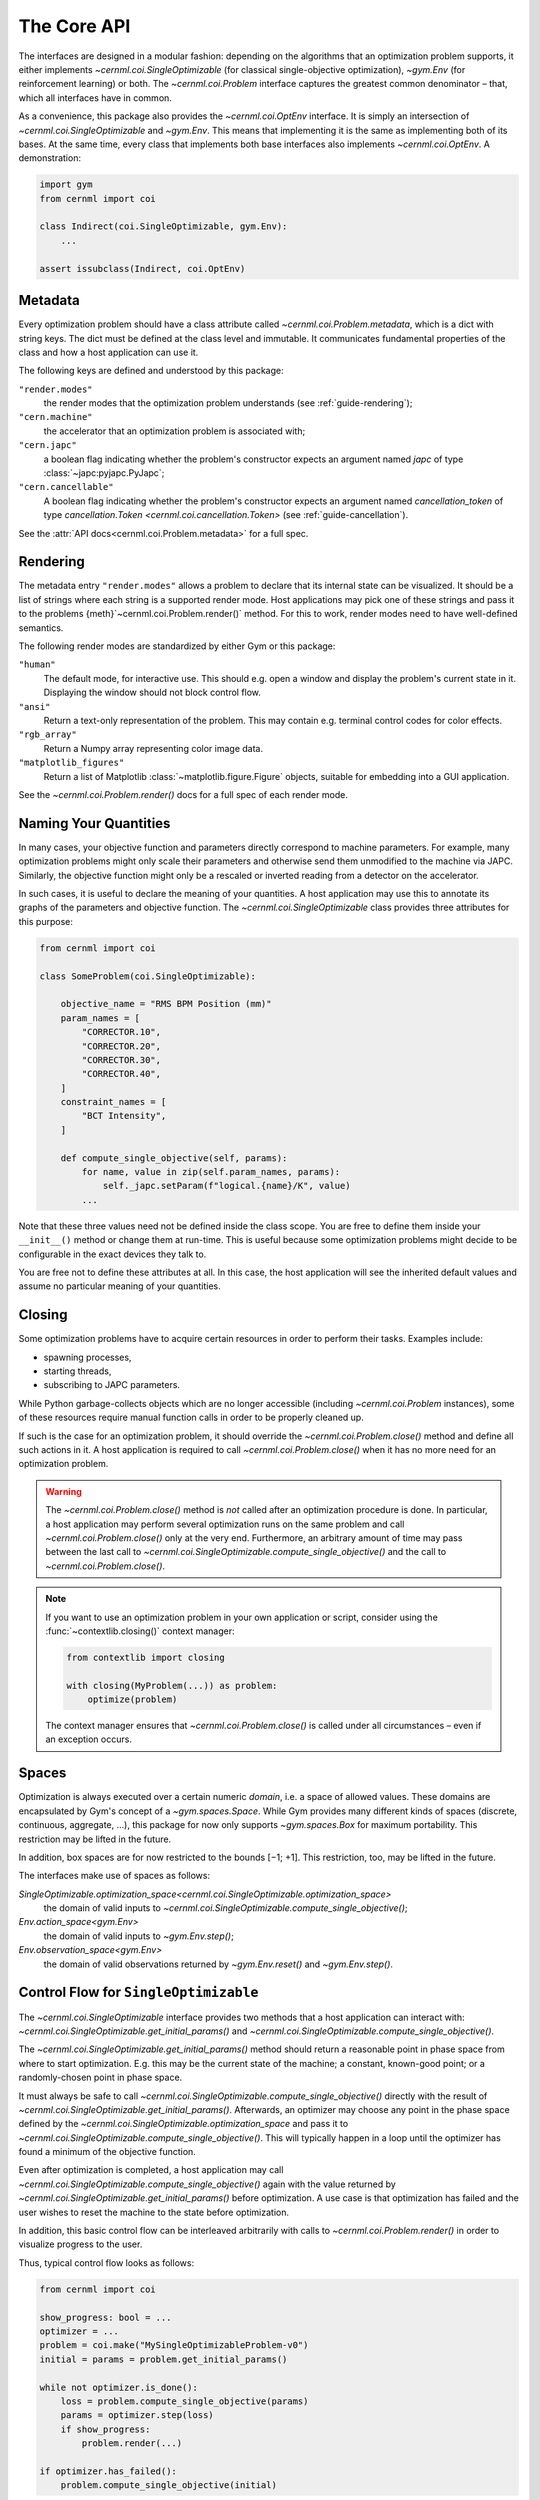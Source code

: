 The Core API
============

.. digraph:: inheritance_diagram
    :caption: "Fig. 1: Inheritance diagram of the core interfaces"

    rankdir = "BT";
    bgcolor = "#00000000";
    node [shape=record, fontname="Latin Modern Sans", style=filled, fillcolor="white"];
    edge [style=dashed];

    problem[label=<{
        cernml.coi.<b>Problem</b>|
        render(<i>mode</i>: str) → Any<br/>close() → None|
        <i>metadata</i>: Dict[str, Any]<br/><i>unwrapped</i>: Problem}>,
    ];

    sopt[label=<{
        cernml.coi.<b>SingleOptimizable</b>|
        get_initial_params() → Params<br/>compute_single_objective(<i>p</i>: Params) → float|
        <i>optimization_space</i><br/><i>objective_range</i><br/><i>constraints</i>}>,
    ];

    env[label=<{
        gym.<b>Env</b>|
        reset() → Obs<br/>step(<i>a</i>: Action) → Obs, …<br/>seed(…) → …|
        <i>action_space</i><br/><i>observation_space</i><br/><i>reward_range</i>}>,
    ];

    optenv[label=<cernml.coi.<b>OptEnv</b>>];

    optenv -> sopt -> problem;
    optenv -> env -> problem;

The interfaces are designed in a modular fashion: depending on the algorithms
that an optimization problem supports, it either implements
`~cernml.coi.SingleOptimizable` (for classical single-objective optimization),
`~gym.Env` (for reinforcement learning) or both. The `~cernml.coi.Problem`
interface captures the greatest common denominator – that, which all interfaces
have in common.

As a convenience, this package also provides the `~cernml.coi.OptEnv`
interface. It is simply an intersection of `~cernml.coi.SingleOptimizable` and
`~gym.Env`. This means that implementing it is the same as implementing both of
its bases. At the same time, every class that implements both base interfaces
also implements `~cernml.coi.OptEnv`. A demonstration:


.. code-block:: python

    import gym
    from cernml import coi

    class Indirect(coi.SingleOptimizable, gym.Env):
        ...

    assert issubclass(Indirect, coi.OptEnv)


.. _guide-metadata:

Metadata
--------

Every optimization problem should have a class attribute called
`~cernml.coi.Problem.metadata`, which is a dict with string keys. The
dict must be defined at the class level and immutable. It communicates
fundamental properties of the class and how a host application can use it.

The following keys are defined and understood by this package:

``"render.modes"``
    the render modes that the optimization problem understands (see
    :ref:`guide-rendering`);

``"cern.machine"``
    the accelerator that an optimization problem is associated with;

``"cern.japc"``
    a boolean flag indicating whether the problem's constructor expects an
    argument named *japc* of type :class:`~japc:pyjapc.PyJapc`;

``"cern.cancellable"``
    A boolean flag indicating whether the problem's constructor expects an
    argument named *cancellation_token* of type `cancellation.Token
    <cernml.coi.cancellation.Token>` (see :ref:`guide-cancellation`).

See the :attr:`API docs<cernml.coi.Problem.metadata>` for a full spec.

.. _guide-rendering:

Rendering
---------

The metadata entry ``"render.modes"`` allows a problem to declare that its
internal state can be visualized. It should be a list of strings where each
string is a supported render mode. Host applications may pick one of these
strings and pass it to the problems {meth}`~cernml.coi.Problem.render()`
method. For this to work, render modes need to have well-defined semantics.

The following render modes are standardized by either Gym or this package:

``"human"``
    The default mode, for interactive use. This should e.g. open a window and
    display the problem's current state in it. Displaying the window should not
    block control flow.

``"ansi"``
    Return a text-only representation of the problem. This may contain e.g.
    terminal control codes for color effects.

``"rgb_array"``
    Return a Numpy array representing color image data.

``"matplotlib_figures"``
    Return a list of Matplotlib :class:`~matplotlib.figure.Figure` objects,
    suitable for embedding into a GUI application.

See the `~cernml.coi.Problem.render()` docs for a full spec of each render
mode.

Naming Your Quantities
----------------------

In many cases, your objective function and parameters directly correspond to
machine parameters. For example, many optimization problems might only scale
their parameters and otherwise send them unmodified to the machine via JAPC.
Similarly, the objective function might only be a rescaled or inverted reading
from a detector on the accelerator.

In such cases, it is useful to declare the meaning of your quantities. A host
application may use this to annotate its graphs of the parameters and objective
function. The `~cernml.coi.SingleOptimizable` class provides three attributes
for this purpose:

.. code-block:: python

    from cernml import coi

    class SomeProblem(coi.SingleOptimizable):

        objective_name = "RMS BPM Position (mm)"
        param_names = [
            "CORRECTOR.10",
            "CORRECTOR.20",
            "CORRECTOR.30",
            "CORRECTOR.40",
        ]
        constraint_names = [
            "BCT Intensity",
        ]

        def compute_single_objective(self, params):
            for name, value in zip(self.param_names, params):
                self._japc.setParam(f"logical.{name}/K", value)
            ...

Note that these three values need not be defined inside the class scope. You
are free to define them inside your ``__init__()`` method or change them at
run-time. This is useful because some optimization problems might decide to be
configurable in the exact devices they talk to.

You are free not to define these attributes at all. In this case, the host
application will see the inherited default values and assume no particular
meaning of your quantities.

Closing
-------

Some optimization problems have to acquire certain resources in order to
perform their tasks. Examples include:

- spawning processes,
- starting threads,
- subscribing to JAPC parameters.

While Python garbage-collects objects which are no longer accessible (including
`~cernml.coi.Problem` instances), some of these resources require manual
function calls in order to be properly cleaned up.

If such is the case for an optimization problem, it should override the
`~cernml.coi.Problem.close()` method and define all such actions in it. A host
application is required to call `~cernml.coi.Problem.close()` when it has no more
need for an optimization problem.

.. warning::
    The `~cernml.coi.Problem.close()` method is *not* called after an
    optimization procedure is done. In particular, a host application may
    perform several optimization runs on the same problem and call
    `~cernml.coi.Problem.close()` only at the very end. Furthermore, an
    arbitrary amount of time may pass between the last call to
    `~cernml.coi.SingleOptimizable.compute_single_objective()` and the call to
    `~cernml.coi.Problem.close()`.

.. note::
    If you want to use an optimization problem in your own application or
    script, consider using the :func:`~contextlib.closing()` context manager:

    .. code-block:: python

        from contextlib import closing

        with closing(MyProblem(...)) as problem:
            optimize(problem)

    The context manager ensures that `~cernml.coi.Problem.close()` is called
    under all circumstances – even if an exception occurs.

Spaces
------

Optimization is always executed over a certain numeric *domain*, i.e. a space
of allowed values. These domains are encapsulated by Gym's concept of a
`~gym.spaces.Space`. While Gym provides many different kinds of spaces
(discrete, continuous, aggregate, …), this package for now only supports
`~gym.spaces.Box` for maximum portability. This restriction may be lifted in
the future.

In addition, box spaces are for now restricted to the bounds [−1; +1]. This
restriction, too, may be lifted in the future.

The interfaces make use of spaces as follows:

`SingleOptimizable.optimization_space<cernml.coi.SingleOptimizable.optimization_space>`
    the domain of valid inputs to
    `~cernml.coi.SingleOptimizable.compute_single_objective()`;

`Env.action_space<gym.Env>`
    the domain of valid inputs to `~gym.Env.step()`;

`Env.observation_space<gym.Env>`
    the domain of valid observations returned by `~gym.Env.reset()` and
    `~gym.Env.step()`.

.. _guide-cf-single-opt:

Control Flow for ``SingleOptimizable``
--------------------------------------

The `~cernml.coi.SingleOptimizable` interface provides two methods that a host
application can interact with:
`~cernml.coi.SingleOptimizable.get_initial_params()` and
`~cernml.coi.SingleOptimizable.compute_single_objective()`.

The `~cernml.coi.SingleOptimizable.get_initial_params()` method should return a
reasonable point in phase space from where to start optimization. E.g. this may
be the current state of the machine; a constant, known-good point; or a
randomly-chosen point in phase space.

It must always be safe to call
`~cernml.coi.SingleOptimizable.compute_single_objective()` directly with the
result of `~cernml.coi.SingleOptimizable.get_initial_params()`. Afterwards, an
optimizer may choose any point in the phase space defined by the
`~cernml.coi.SingleOptimizable.optimization_space` and pass it to
`~cernml.coi.SingleOptimizable.compute_single_objective()`. This will typically
happen in a loop until the optimizer has found a minimum of the objective
function.

Even after optimization is completed, a host application may call
`~cernml.coi.SingleOptimizable.compute_single_objective()` again with the value
returned by `~cernml.coi.SingleOptimizable.get_initial_params()` before
optimization. A use case is that optimization has failed and the user wishes to
reset the machine to the state before optimization.

In addition, this basic control flow can be interleaved arbitrarily with calls
to `~cernml.coi.Problem.render()` in order to visualize progress to the user.

Thus, typical control flow looks as follows:

.. code-block:: python

    from cernml import coi

    show_progress: bool = ...
    optimizer = ...
    problem = coi.make("MySingleOptimizableProblem-v0")
    initial = params = problem.get_initial_params()

    while not optimizer.is_done():
        loss = problem.compute_single_objective(params)
        params = optimizer.step(loss)
        if show_progress:
            problem.render(...)

    if optimizer.has_failed():
        problem.compute_single_objective(initial)

Control Flow for ``Env``
------------------------

The `~gym.Env` interface provides three methods that a host application can
interact with: `~gym.Env.reset()`, `~gym.Env.step()` and
`~cernml.coi.Problem.close()`. In contrast to `~cernml.coi.SingleOptimizable`,
the `~gym.Env` interface is typically called many times in *episodes*,
especially during training. Each episode follows the same protocol.

The `~gym.Env.reset()` method is called at the start of an episode. It
typically picks a random, known-bad initial state and clears any state from the
previous episode. It eventually must return an initial observation to seed the
agent. Though an environment may pick a constant initial state or re-use the
current state, (see :ref:`the above section<guide-cf-single-opt>`), this is
often reduces the amount of experience a reinforcement learner can gather.

Afterwards, the host application calls an agent to decide on an action given
the current observation. This action is then passed to `~gym.Env.step()`, which
must return a 4-tuple of the following values:

*obs*
    the next observation after the action has been applied;

*reward*
    the reward for the given action (a reinforcement learner's goal is to
    maximize the expected cumulative reward over an episode);

*done*
    a boolean flag indicating whether the episode has ended;

*info*
    a dict mapping from strings to arbitrary values.

This is done in a loop until the episode is ended by passing a True value as
*done*. Once the episode is over, the host application will make no further
call to `~gym.Env.step()` until the next episode is started via
`~gym.Env.reset()`. A host application is also free to end an episode
prematurely, e.g. to call `~gym.Env.reset()` before an episode is over. There
is no guarantee that any episode is ever driven to completion.

The *info* dict is free to return any additional information. There is
currently only one standardized key:

``"success"``
    a bool indicating whether the episode has ended by reaching a "good"
    terminal state. Absence of this key may either mean that the episode hasn't
    ended, that a "bad" terminal state has been reached, or that there is not
    difference between terminal states.

The `~cernml.coi.Problem.close()` method is called at the end of the lifetime
of an environment. No further calls to the environment will be made afterwards.
It should use this method to release any resources it has acquired in its
constructor.

In addition, this basic control flow can be interleaved arbitrarily with calls
to `~cernml.coi.Problem.render()` in order to visualize progress to the user.

Thus, typical control flow looks as follows:

.. code-block:: python

    from cernml import coi
    from contextlib import closing
    from gym.wrappers import TimeLimit

    show_progress: bool = ...
    num_episodes: int = ...
    agent = ...

    # Use TimeLimit to prevent infinite loops.
    env = TimeLimit(coi.make("MyEnv-v0"), 10)

    with closing(env):
        for _ in range(num_episodes):
            done = False
            obs = env.reset()
            while not done:
                action = agent.predict(obs)
                obs, reward, done, info = env.step(action)
                if show_progress:
                    env.render(...)
                    display(reward, info, ...)

Additional Restrictions
-----------------------

For maximum compatibility, this API puts the following *additional*
restrictions on environments:

- The `observation_space<gym.Env>`, `action_space<gym.Env>` and
  `~cernml.coi.SingleOptimizable.optimization_space` must all be
  `Boxes<gym.spaces.Box>`. The only exception is if the environment is a
  `~gym.GoalEnv`: in that case, `observation_space<gym.Env>` must be
  `gym.spaces.Dict` (with exactly the three expected keys) and the
  ``"observation"`` sub-space must be a `gym.spaces.Box`.
- The `action_space<gym.Env>` and the
  `~cernml.coi.SingleOptimizable.optimization_space`  must have the same shape;
  They must only differ in their bounds. The bounds of the action space must be
  symmetric around zero and normalized (equal to or less than one).
- If the environment supports any rendering at all, it should support at least
  the *human*, *ansi* and *matplotlib_figures*. The former two facilitate
  debugging and stand-alone usage, the latter makes it possible to embed the
  environment into a GUI.
- The environment metadata must contain a key ``cern.machine`` with a value of
  type `~cernml.coi.Machine`. It tells users which CERN accelerator the
  environment belongs to.
- Rewards must always lie within the defined reward range and objectives within
  the defined objective range. Both ranges are unbounded by default.
- The problems must never diverge to NaN or infinity.

For the convenience of problem authors, this package provides a function
`~cernml.coi.check()` that verifies these requirements on a best-effort basis.
If you package your problem, we recommend adding a unit test to your package
that calls this function and exercise it on every CI job. See the `Acc-Py
guidelines`_ on testing for more information.

.. _Acc-Py guidelines: https://wikis.cern.ch/display/ACCPY/Testing
